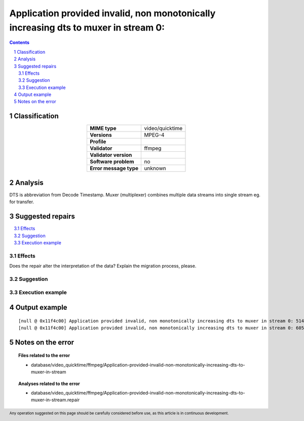 =====================================================================================
Application provided invalid, non monotonically increasing dts to muxer in stream 0: 
=====================================================================================

.. footer:: Any operation suggested on this page should be carefully considered before use, as this article is in continuous development.

.. contents::
   :depth: 2

.. section-numbering::

--------------
Classification
--------------

.. list-table::
   :align: center

   * - **MIME type**
     - video/quicktime
   * - **Versions**
     - MPEG-4
   * - **Profile**
     - 
   * - **Validator**
     - ffmpeg
   * - **Validator version**
     - 
   * - **Software problem**
     - no
   * - **Error message type**
     - unknown

--------
Analysis
--------
DTS is abbreviation from Decode Timestamp. Muxer (multiplexer) combines multiple data streams into single stream eg. for transfer.

-----------------
Suggested repairs
-----------------
.. contents::
   :local:




Effects
~~~~~~~

Does the repair alter the interpretation of the data? Explain the migration process, please.

Suggestion
~~~~~~~~~~



Execution example
~~~~~~~~~~~~~~~~~
	

--------------
Output example
--------------
::

	[null @ 0x11f4c00] Application provided invalid, non monotonically increasing dts to muxer in stream 0: 5142 >= 5142
	[null @ 0x11f4c00] Application provided invalid, non monotonically increasing dts to muxer in stream 0: 6053 >= 6053
	

------------------
Notes on the error
------------------
	


.. topic:: Files related to the error

	- database/video_quicktime/ffmpeg/Application-provided-invalid-non-monotonically-increasing-dts-to-muxer-in-stream

.. topic:: Analyses related to the error

	- database/video_quicktime/ffmpeg/Application-provided-invalid-non-monotonically-increasing-dts-to-muxer-in-stream.repair

